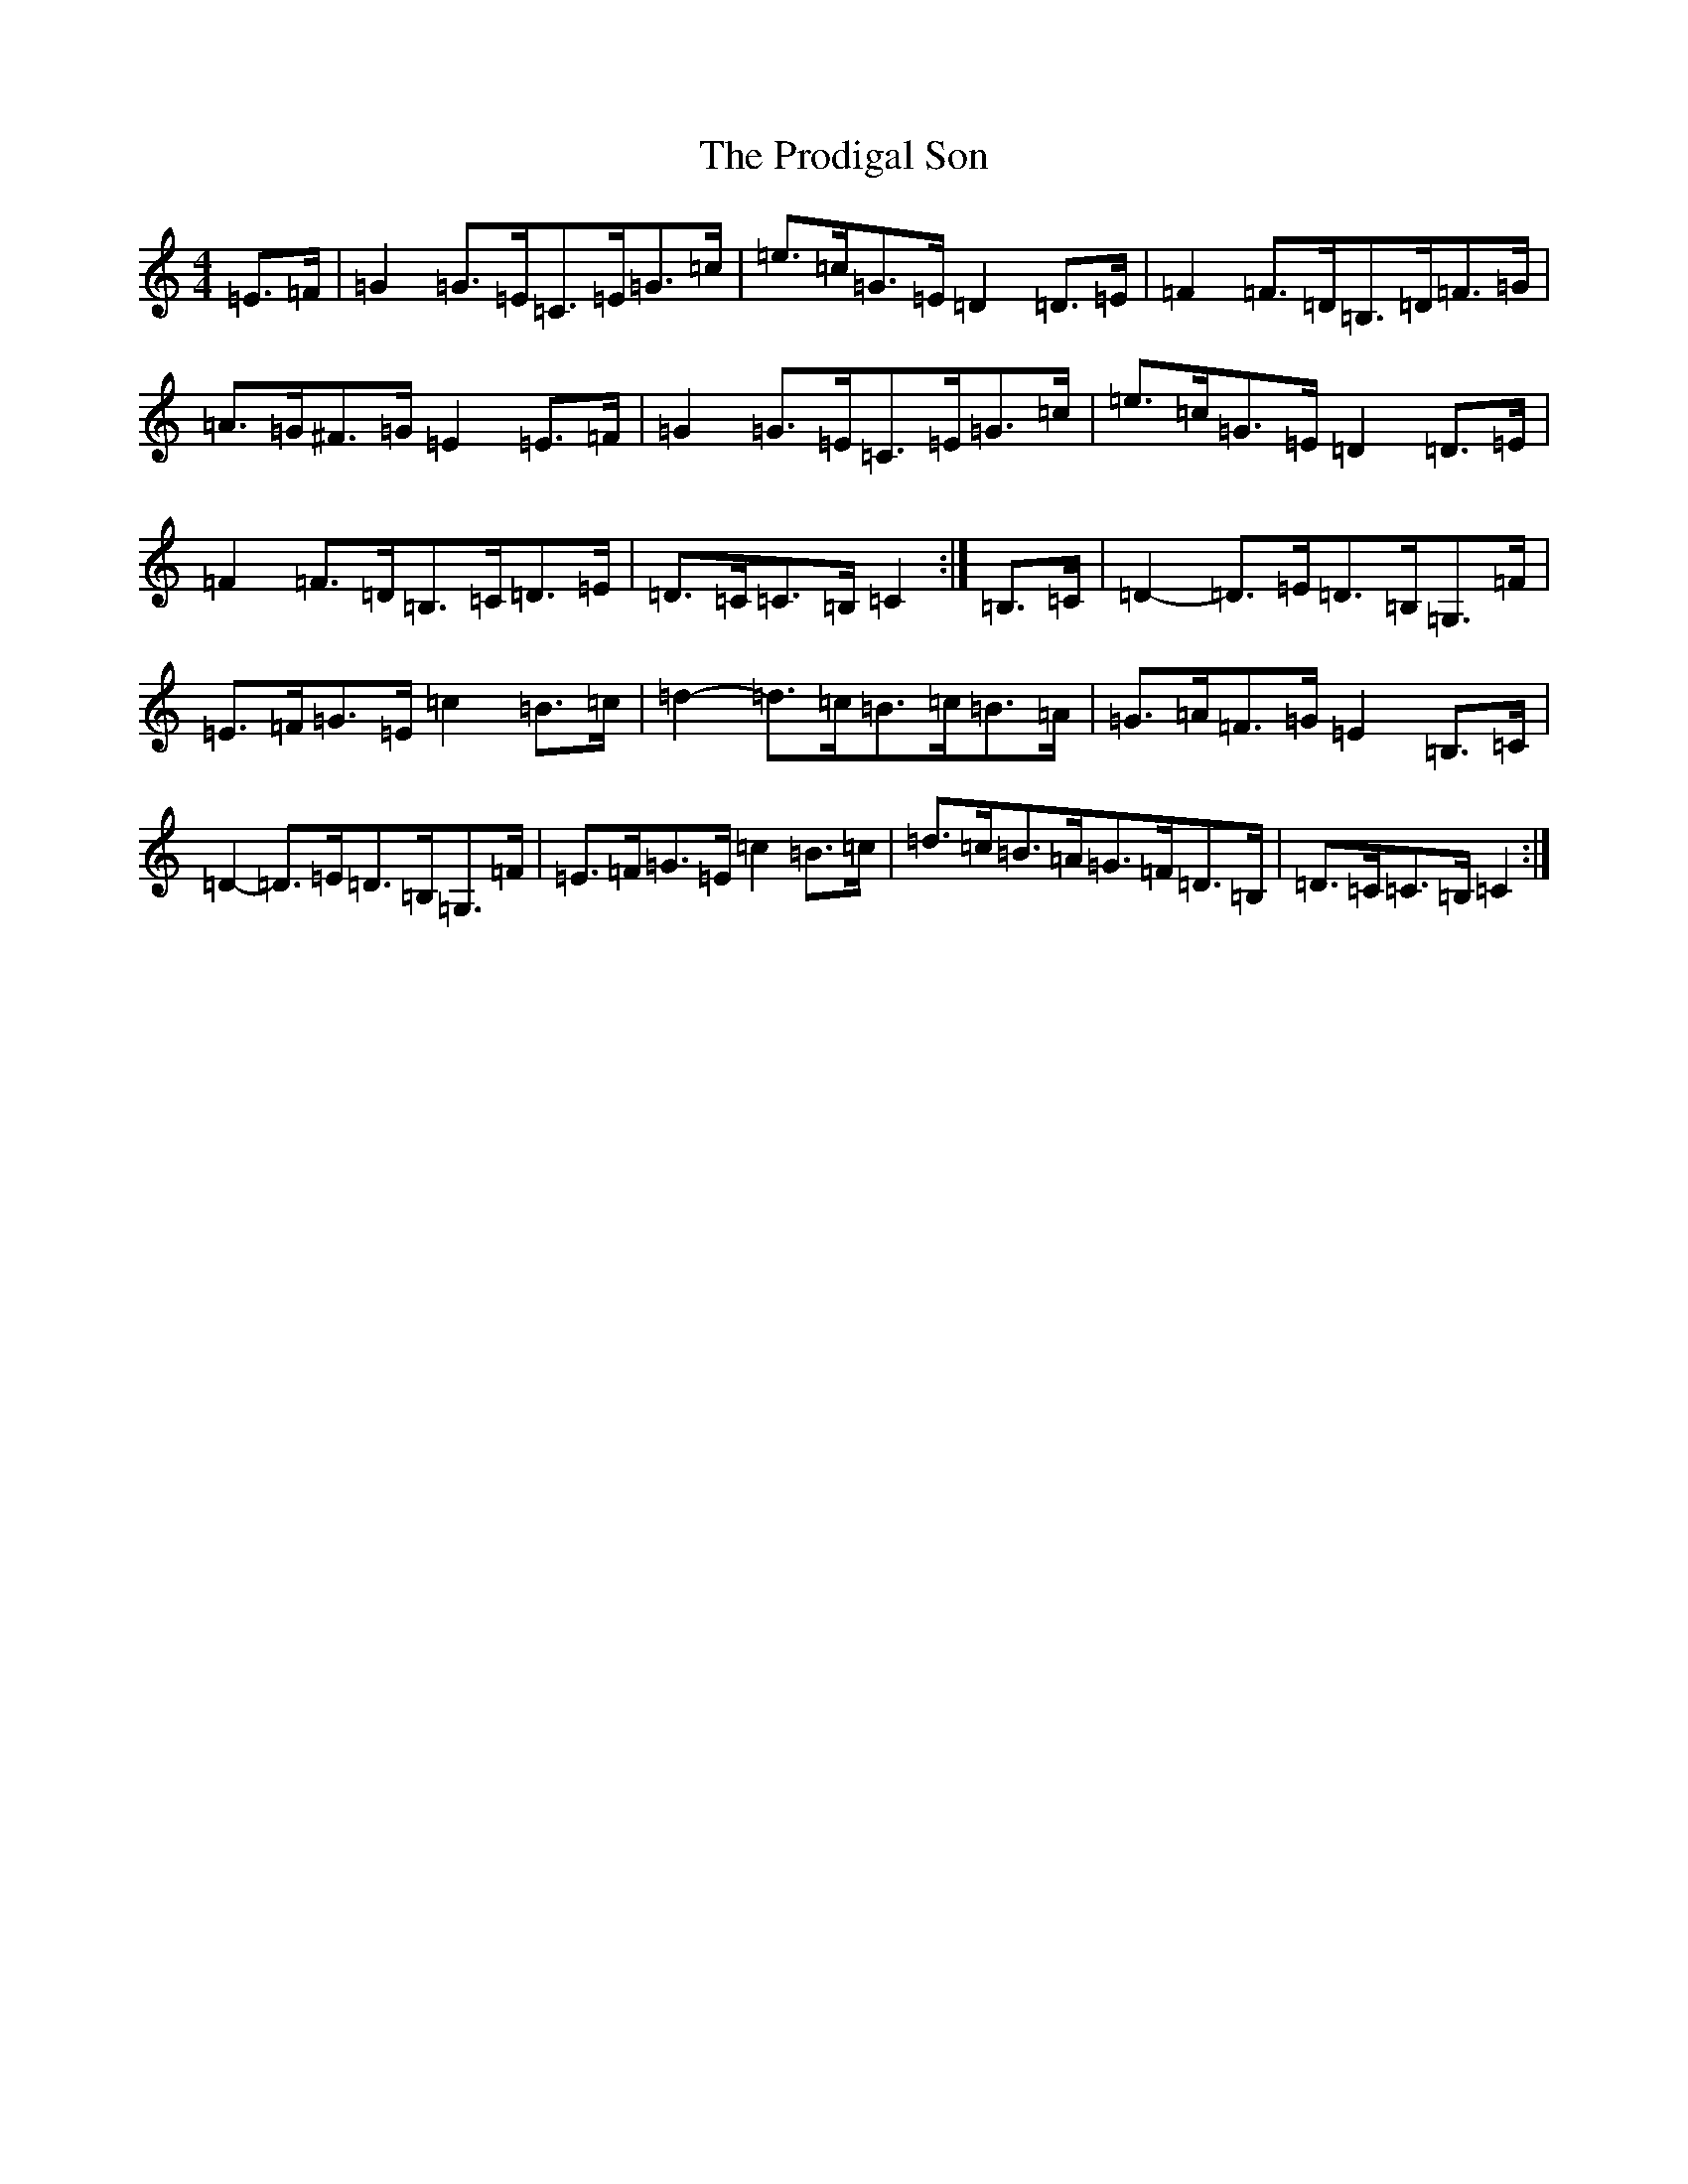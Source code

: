 X: 17493
T: Prodigal Son, The
S: https://thesession.org/tunes/4246#setting16978
R: hornpipe
M:4/4
L:1/8
K: C Major
=E>=F|=G2=G>=E=C>=E=G>=c|=e>=c=G>=E=D2=D>=E|=F2=F>=D=B,>=D=F>=G|=A>=G^F>=G=E2=E>=F|=G2=G>=E=C>=E=G>=c|=e>=c=G>=E=D2=D>=E|=F2=F>=D=B,>=C=D>=E|=D>=C=C>=B,=C2:|=B,>=C|=D2-=D>=E=D>=B,=G,>=F|=E>=F=G>=E=c2=B>=c|=d2-=d>=c=B>=c=B>=A|=G>=A=F>=G=E2=B,>=C|=D2-=D>=E=D>=B,=G,>=F|=E>=F=G>=E=c2=B>=c|=d>=c=B>=A=G>=F=D>=B,|=D>=C=C>=B,=C2:|